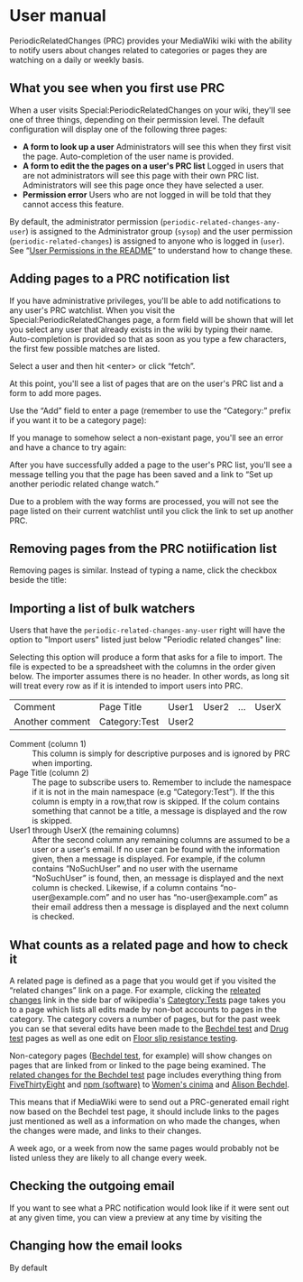 * User manual

PeriodicRelatedChanges (PRC) provides your MediaWiki wiki with the ability to notify users about changes related to categories or pages they are watching on a daily or weekly basis.

** What you see when you first use PRC

When a user visits Special:PeriodicRelatedChanges on your wiki, they'll see one of three things, depending on their permission level.  The default configuration will display one of the following three pages:

- *A form to look up a user* Administrators will see this when they first visit the page. Auto-completion of the user name is provided.
- *A form to edit the the pages on a user's PRC list* Logged in users that are not administrators will see this page with their own PRC list.  Administrators will see this page once they have selected a user.
- *Permission error* Users who are not logged in will be told that they cannot access this feature.

By default, the administrator permission  (=periodic-related-changes-any-user=) is assigned to the Administrator group (=sysop=) and the user permission (=periodic-related-changes=) is assigned to anyone who is logged in (=user=).  See “[[https://github.com/hexmode/mediawiki-PeriodicRelatedChanges/blob/master/README.mediawiki#User_Permissions][User Permissions in the README]]” to understand how to change these.

** Adding pages to a PRC notification list

If you have administrative privileges, you'll be able to add notifications to any user's PRC watchlist.  When you visit the Special:PeriodicRelatedChanges page, a form field will be shown that will let you select any user that already exists in the wiki by typing their name.  Auto-completion is provided so that as soon as you type a few characters, the first few possible matches are listed.

[[./img/user-select.png]]

Select a user and then hit <enter> or click “fetch”.

At this point, you'll see a list of pages that are on the user's PRC list and a form to add more pages.

[[./img/user-prc-form.png]]

Use the “Add” field to enter a page (remember to use the “Category:” prefix if you want it to be a category page):

[[./img/category-selection.png]]

If you manage to somehow select a non-existant page, you'll see an error and have a chance to try again:

[[./img/bad-selection.png]]

After you have successfully added a page to the user's PRC list, you'll see a message telling you that the page has been saved and a link to “Set up another periodic related change watch.”

[[./img/saved-page.png]]

Due to a problem with the way forms are processed, you will not see the page listed on their current watchlist until you click the link to set up another PRC.

** Removing pages from the PRC notiification list

Removing pages is similar.  Instead of typing a name, click the checkbox beside the title:

[[./img/remove-page.png]]

** Importing a list of bulk watchers

Users that have the =periodic-related-changes-any-user= right will have the option to "Import users" listed just below "Periodic related changes" line:

[[./img/import-users.png]]

Selecting this option will produce a form that asks for a file to import.  The file is expected to be a spreadsheet with the columns in the order given below. The importer assumes there is no header.  In other words, as long sit will treat every row as if it is intended to import users into PRC.

| Comment         | Page Title    | User1 | User2 | ... | UserX |
| Another comment | Category:Test | User2 |       |     |       |

- Comment (column 1) :: This column is simply for descriptive purposes and is ignored by PRC when importing.
- Page Title (column 2) :: The page to subscribe users to.  Remember to include the namespace if it is not in the main namespace (e.g “Category:Test”).  If the this column is empty in a row,that row is skipped.  If the colum contains something that cannot be a title, a message is displayed and the row is skipped.
- User1 through UserX (the remaining columns) :: After the second column any remaining columns are assumed to be a user or a user's email.  If no user can be found with the information given, then a message is displayed.  For example, if the column contains “NoSuchUser” and no user with the username “NoSuchUser” is found, then, an message is displayed and the next column is checked.  Likewise, if a column contains “no-user@example.com” and no user has “no-user@example.com” as their email address then a message is displayed and the next column is checked.

** What counts as a related page and how to check it
A related page is defined as a page that you would get if you visited the “related changes” link on a page.  For example, clicking the [[https://en.wikipedia.org/wiki/Special:RecentChangesLinked/Test][releated changes]] link in the side bar of wikipedia's [[https://en.wikipedia.org/wiki/Categtory:Tests][Categtory:Tests]] page takes you to a page which lists all edits made by non-bot accounts to pages in the category.  The category covers a number of pages, but for the past week you can se that several edits have been made to the [[https://en.wikipedia.org/wiki/Bechdel_test][Bechdel test]] and [[https://en.wikipedia.org/wiki/Drug_test][Drug test]] pages as well as one edit on [[https://en.wikipedia.org/wiki/Floor_slip_resistance_testing][Floor slip resistance testing]].

Non-category pages ([[https://en.wikipedia.org/wiki/Bechdel_test][Bechdel test]], for example) will show changes on pages that are linked from or linked to the page being examined.  The [[https://en.wikipedia.org/wiki/Special:RecentChangesLinked][related changes for the Bechdel test]] page includes everything thing from [[https://en.wikipedia.org/wiki/FiveThirtyEight][FiveThirtyEight]] and [[https://en.wikipedia.org/wiki/Npm_(software)][npm (software)]] to [[https://en.wikipedia.org/wiki/Women%27s_cinema][Women's cinima]] and [[https://en.wikipedia.org/wiki/Alison_Bechdel][Alison Bechdel]].

This means that if MediaWiki were to send out a PRC-generated email right now based on the Bechdel test page, it should include links to the pages just mentioned as well as a information on who made the changes, when the changes were made, and links to their changes.

A week ago, or a week from now the same pages would probably not be listed unless they are likely to all change every week.

** Checking the outgoing email
If you want to see what a PRC notification would look like if it were sent out at any given time, you can view a preview at any time by visiting the

** Changing how the email looks
By default
